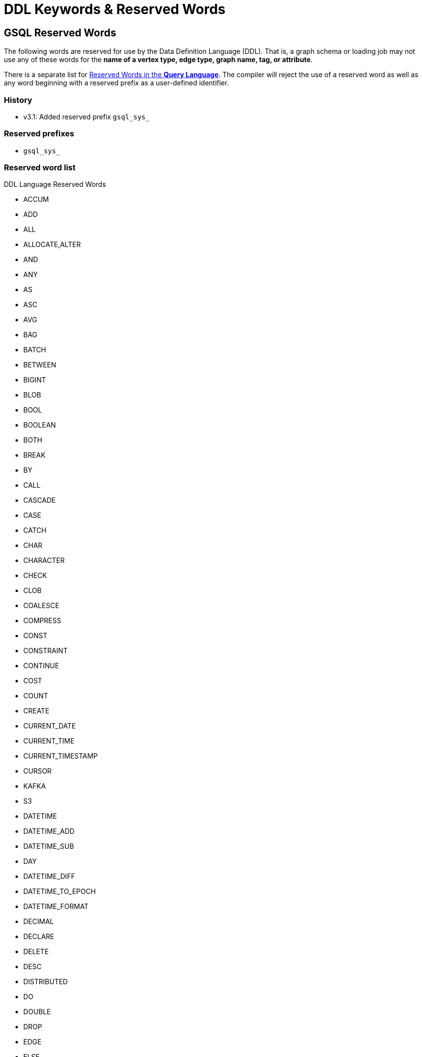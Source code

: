 = DDL Keywords & Reserved Words
:page-aliases: ddl-and-loading:appendix/keywords-and-reserved-words.adoc

== GSQL Reserved Words

The following words are reserved for use by the Data Definition Language (DDL).
That is, a graph schema or loading job may not use any of these words for the *name of a vertex type, edge type, graph name, tag, or attribute*.

There is a separate list for xref:query-language-reserved-words.adoc[Reserved Words in the *Query Language*].
The compiler will reject the use of a reserved word as well as any word beginning with a reserved prefix as a user-defined identifier.

=== History

* v3.1: Added reserved prefix `gsql_sys_`

=== Reserved prefixes

* `gsql_sys_`

=== Reserved word list

.DDL Language Reserved Words
* ACCUM
* ADD
* ALL
* ALLOCATE,ALTER
* AND
* ANY
* AS
* ASC
* AVG
* BAG
* BATCH
* BETWEEN
* BIGINT
* BLOB
* BOOL
* BOOLEAN
* BOTH
* BREAK
* BY
* CALL
* CASCADE
* CASE
* CATCH
* CHAR
* CHARACTER
* CHECK
* CLOB
* COALESCE
* COMPRESS
* CONST
* CONSTRAINT
* CONTINUE
* COST
* COUNT
* CREATE
* CURRENT_DATE
* CURRENT_TIME
* CURRENT_TIMESTAMP
* CURSOR
* KAFKA
* S3
* DATETIME
* DATETIME_ADD
* DATETIME_SUB
* DAY
* DATETIME_DIFF
* DATETIME_TO_EPOCH
* DATETIME_FORMAT
* DECIMAL
* DECLARE
* DELETE
* DESC
* DISTRIBUTED
* DO
* DOUBLE
* DROP
* EDGE
* ELSE
* ELSEIF
* EPOCH_TO_DATETIME
* END
* ESCAPE
* EXCEPTION
* EXISTS
* FALSE
* FILE
* SYS.FILE_NAME
* FILTER
* FIXED_BINARY
* FLOAT
* FOR
* FOREACH
* FROM
* GLOBAL
* GRANTS
* GRAPH
* GROUP
* GROUPBYACCUM
* HAVING
* HOUR
* HEADER
* HEAPACCUM
* IF
* IGNORE
* SYS.INTERNAL_ID
* IN
* INDEX
* INPUT_LINE_FILTER
* INSERT
* INT
* INTERSECT
* INT8
* INT16
* INT32
* INT32_T
* INT64_T
* INTEGER
* INTERPRET
* INTO
* IS
* ISEMPTY
* JOB
* JOIN
* JSONARRAY
* JSONOBJECT
* KEY
* LEADING
* LIKE
* LIMIT
* LIST
* LOAD
* LOADACCUM
* LOG
* LONG
* MAP
* MINUTE
* NOBODY
* NOT
* NOW
* NULL
* OFFSET
* ON
* OR
* ORDER
* PINNED
* POST_ACCUM
* POST-ACCUM
* PRIMARY
* PRIMARY_ID
* PRINT
* PROXY
* QUERY
* QUIT
* RAISE
* RANGE
* REDUCE
* REPLACE
* RESET_COLLECTION_ACCUM
* RETURN
* RETURNS
* SAMPLE
* SECOND
* SELECT
* SELECTVERTEX
* SET
* STATIC
* STRING
* SUM
* TARGET
* TEMP_TABLE
* THEN
* TO
* TO_CSV
* TO_DATETIME
* TRAILING
* TRANSLATESQL
* TRIM
* TRUE
* TRY
* TUPLE
* TYPEDEF
* UINT
* UINT8
* UINT16
* UINT32
* UINT8_T
* UINT32_T
* UINT64_T
* UNION
* UPDATE
* UPSERT
* USING
* VALUES
* VERTEX
* WHEN
* WHERE
* WHILE
* WITH
* GSQL_SYS_TAG
* _INTERNAL_ATTR_TAG

== GSQL Non-Reserved Keywords

These keywords in the language are non-reserved, so users may use them for user-defined identifiers.

=== History

* v3.1: Added `DESCRIPTION,` `TAG`, `TAGS`

=== Non-reserved keyword list:

* ABORT
* ACL
* ADMIN
* API
* APPROX_COUNT
* ATTRIBUTE
* BEGIN
* BITINDEX
* CHANGE
* CLEAR
* CONCAT
* DATA
* DATA_SOURCE
* DECRYPT
* DEFAULT
* DEFINE
* DESCRIPTION
* DIRECTED
* EMPTY
* EXECUTE
* EXIT
* EXPORT
* TG_EXPRFUNCTIONS
* TG_EXPRUTIL
* EXTERN
* FILENAME
* FLATTEN
* FLATTEN_JSON_ARRAY
* GEN-DATA
* GET
* GRANT
* HELP
* ICON
* IMPORT
* INSTALL
* INTERVAL
* JSON
* LEADER
* LOADING
* LOCAL
* LS
* MONTH
* MAX
* MIN
* MINUS
* NUMERIC
* OF
* OPTION
* OVERWRITE
* OWNER
* PAIR
* PASSWORD
* PRIVILEGE
* PUT
* READ
* RECOMPILE
* REJECT_LINE_RULE
* RESUME
* REVOKE
* ROLE
* RUN
* SCHEMA
* SCHEMA_CHANGE
* SECONDARY_ID
* SECRET
* SECURED
* SEPARATOR
* SHOW
* SPLIT
* STATS
* STATUS
* STORE
* SUBSTR
* SYNTAX
* TAG
* TAGS
* TEMPLATE
* TOKEN
* TOKEN_LEN
* TOKENBANK
* TO_FLOAT
* TO_INT
* UNDIRECTED
* USE
* USER
* USERS
* VAL
* VECTOR
* VERSION
* VOID
* SINGLE
* LEGACY
* YEAR
